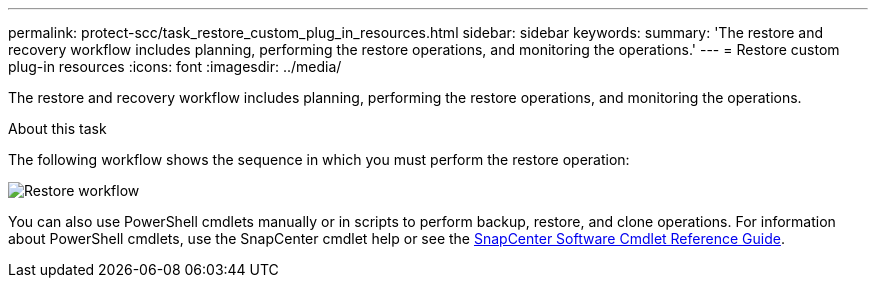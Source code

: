 ---
permalink: protect-scc/task_restore_custom_plug_in_resources.html
sidebar: sidebar
keywords:
summary: 'The restore and recovery workflow includes planning, performing the restore operations, and monitoring the operations.'
---
= Restore custom plug-in resources
:icons: font
:imagesdir: ../media/

[.lead]
The restore and recovery workflow includes planning, performing the restore operations, and monitoring the operations.

.About this task

The following workflow shows the sequence in which you must perform the restore operation:

image::../media/restore_workflow.gif[Restore workflow]

You can also use PowerShell cmdlets manually or in scripts to perform backup, restore, and clone operations. For information about PowerShell cmdlets, use the SnapCenter cmdlet help or see the https://docs.netapp.com/us-en/snapcenter-cmdlets-49/index.htmlll[SnapCenter Software Cmdlet Reference Guide].
